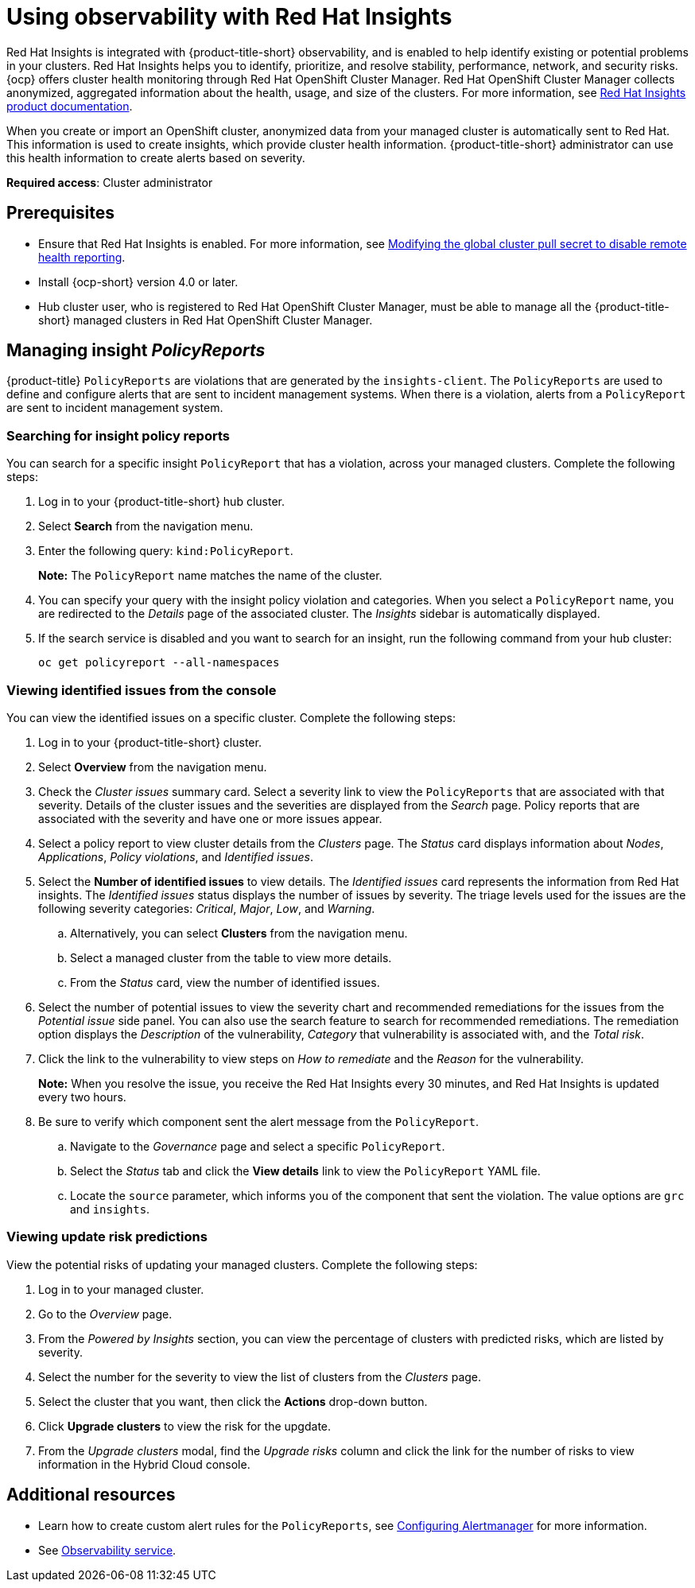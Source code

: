 [#using-rh-insights]
= Using observability with Red Hat Insights

Red Hat Insights is integrated with {product-title-short} observability, and is enabled to help identify existing or potential problems in your clusters. Red Hat Insights helps you to identify, prioritize, and resolve stability, performance, network, and security risks. {ocp} offers cluster health monitoring through Red Hat OpenShift Cluster Manager. Red Hat OpenShift Cluster Manager collects anonymized, aggregated information about the health, usage, and size of the clusters. For more information, see link:https://access.redhat.com/documentation/en-us/red_hat_insights/2021/[Red Hat Insights product documentation].

When you create or import an OpenShift cluster, anonymized data from your managed cluster is automatically sent to Red Hat. This information is used to create insights, which provide cluster health information. {product-title-short} administrator can use this health information to create alerts based on severity.

*Required access*: Cluster administrator

[#prerequisites-obs-insights]
== Prerequisites

* Ensure that Red Hat Insights is enabled. For more information, see link:https://docs.openshift.com/container-platform/4.13/support/remote_health_monitoring/opting-out-of-remote-health-reporting.html#insights-operator-new-pull-secret_opting-out-remote-health-reporting[Modifying the global cluster pull secret to disable remote health reporting].
* Install {ocp-short} version 4.0 or later.
* Hub cluster user, who is registered to Red Hat OpenShift Cluster Manager, must be able to manage all the {product-title-short} managed clusters in Red Hat OpenShift Cluster Manager.

[#managing-insights]
== Managing insight _PolicyReports_

{product-title} `PolicyReports` are violations that are generated by the `insights-client`. The `PolicyReports` are used to define and configure alerts that are sent to incident management systems. When there is a violation, alerts from a `PolicyReport` are sent to incident management system.

[#search-insight-policy-report-violation]
=== Searching for insight policy reports

You can search for a specific insight `PolicyReport` that has a violation, across your managed clusters. Complete the following steps:

. Log in to your {product-title-short} hub cluster.
. Select *Search* from the navigation menu.
. Enter the following query: `kind:PolicyReport`.
+
*Note:* The `PolicyReport` name matches the name of the cluster. 

. You can specify your query with the insight policy violation and categories. When you select a `PolicyReport` name, you are redirected to the _Details_ page of the associated cluster. The _Insights_ sidebar is automatically displayed.

. If the search service is disabled and you want to search for an insight, run the following command from your hub cluster:
+
----
oc get policyreport --all-namespaces
----

[#viewing-vulnerabilities-insights]
=== Viewing identified issues from the console

You can view the identified issues on a specific cluster. Complete the following steps:

. Log in to your {product-title-short} cluster.
. Select *Overview* from the navigation menu. 
. Check the _Cluster issues_ summary card. Select a severity link to view the `PolicyReports` that are associated with that severity. Details of the cluster issues and the severities are displayed from the _Search_ page. Policy reports that are associated with the severity and have one or more issues appear.
. Select a policy report to view cluster details from the _Clusters_ page. The _Status_ card displays information about _Nodes_, _Applications_, _Policy violations_, and _Identified issues_.
. Select the *Number of identified issues* to view details. The _Identified issues_ card represents the information from Red Hat insights. The _Identified issues_ status displays the number of issues by severity. The triage levels used for the issues are the following severity categories: _Critical_, _Major_, _Low_, and _Warning_.
.. Alternatively, you can select *Clusters* from the navigation menu.
.. Select a managed cluster from the table to view more details. 
.. From the _Status_ card, view the number of identified issues.
. Select the number of potential issues to view the severity chart and recommended remediations for the issues from the _Potential issue_ side panel. You can also use the search feature to search for recommended remediations. The remediation option displays the _Description_ of the vulnerability, _Category_ that vulnerability is associated with, and the _Total risk_.
. Click the link to the vulnerability to view steps on _How to remediate_ and the _Reason_ for the vulnerability.
+
*Note:* When you resolve the issue, you receive the Red Hat Insights every 30 minutes, and Red Hat Insights is updated every two hours.

. Be sure to verify which component sent the alert message from the `PolicyReport`. 
.. Navigate to the _Governance_ page and select a specific `PolicyReport`.
.. Select the _Status_ tab and click the *View details* link to view the `PolicyReport` YAML file.
.. Locate the `source` parameter, which informs you of the component that sent the violation. The value options are `grc` and `insights`.

[#update-risks]
=== Viewing update risk predictions

View the potential risks of updating your managed clusters. Complete the following steps:

. Log in to your managed cluster. 
. Go to the _Overview_ page. 
. From the _Powered by Insights_ section, you can view the percentage of clusters with predicted risks, which are listed by severity.
. Select the number for the severity to view the list of clusters from the _Clusters_ page.
. Select the cluster that you want, then click the *Actions* drop-down button.
. Click *Upgrade clusters* to view the risk for the upgdate.
. From the _Upgrade clusters_ modal, find the _Upgrade risks_ column and click the link for the number of risks to view information in the Hybrid Cloud console.

[#additional-resources-insight]
== Additional resources

- Learn how to create custom alert rules for the `PolicyReports`, see xref:../observability/customize_observability.adoc#configuring-alertmanager[Configuring Alertmanager] for more information.

- See xref:../observe_environments_intro.adoc#observing-environments-intro[Observability service].
